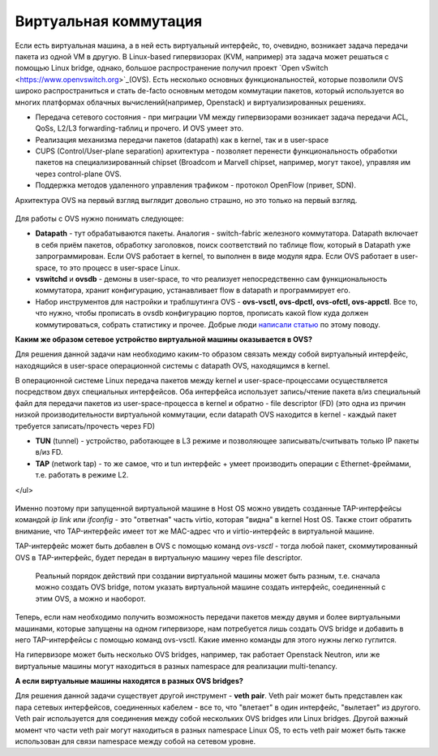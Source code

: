 .. meta::
   :http-equiv=Content-Type: text/html; charset=utf-8

Виртуальная коммутация
======================

Если есть виртуальная машина, а в ней есть виртуальный интерфейс, то, очевидно, возникает задача передачи пакета из одной VM в другую. В Linux-based гипервизорах (KVM, например) эта задача может решаться с помощью Linux bridge, однако, большое распространение получил проект `Open vSwitch <https://www.openvswitch.org>`_(OVS).
Есть несколько основных функциональностей, которые позволили OVS широко распространиться и стать de-facto основным методом коммутации пакетов, который используется во многих платформах облачных вычислений(например, Openstack) и виртуализированных решениях.

* Передача сетевого состояния - при миграции VM между гипервизорами возникает задача передачи ACL, QoSs, L2/L3 forwarding-таблиц и прочего. И OVS умеет это.
* Реализация механизма передачи пакетов (datapath) как в kernel, так и в user-space
* CUPS (Control/User-plane separation) архитектура - позволяет перенести функциональность обработки пакетов на специализированный chipset (Broadcom и Marvell chipset, например, могут такое), управляя им через control-plane OVS.
* Поддержка методов удаленного управления трафиком - протокол OpenFlow (привет, SDN).

Архитектура OVS на первый взгляд выглядит довольно страшно, но это только на первый взгляд.

    .. figure:: https://fs.linkmeup.ru/images/adsm/1/1/ovs_architecture_01.png
           :width: 800
           :align: center


Для работы с OVS нужно понимать следующее:

* **Datapath** - тут обрабатываются пакеты. Аналогия - switch-fabric железного коммутатора. Datapath включает в себя приём пакетов, обработку заголовков, поиск соответствий по таблице flow, который в Datapath уже запрограммирован. Если OVS работает в kernel, то выполнен в виде модуля ядра. Если OVS работает в user-space, то это процесс в user-space Linux.
* **vswitchd** и **ovsdb** - демоны в user-space, то что реализует непосредственно сам функциональность коммутатора, хранит конфигурацию, устанавливает flow в datapath и программирует его.
* Набор инструментов для настройки и траблшутинга OVS - **ovs-vsctl, ovs-dpctl, ovs-ofctl, ovs-appctl**. Все то, что нужно, чтобы прописать в ovsdb конфигурацию портов, прописать какой flow куда должен коммутироваться, собрать статистику и прочее. Добрые люди `написали статью <http://therandomsecurityguy.com/openvswitch-cheat-sheet/>`_ по этому поводу.

**Каким же образом сетевое устройство виртуальной машины оказывается в OVS?**

Для решения данной задачи нам необходимо каким-то образом связать между собой виртуальный интерфейс, находящийся в user-space операционной системы с datapath OVS, находящимся в kernel.

В операционной системе Linux передача пакетов между kernel и user-space-процессами осуществляется посредством двух специальных интерфейсов. Оба интерфейса использует запись/чтение пакета в/из специальный файл для передачи пакетов из user-space-процесса в kernel и обратно - file descriptor (FD) (это одна из причин низкой производительности виртуальной коммутации, если datapath OVS находится в kernel - каждый пакет требуется записать/прочесть через FD)

* **TUN** (tunnel) - устройство, работающее в L3 режиме и позволяющее записывать/считывать только IP пакеты в/из FD.
* **TAP** (network tap) - то же самое, что и tun интерфейс + умеет производить операции с Ethernet-фреймами, т.е. работать в режиме L2.
</ul>

    .. figure:: https://fs.linkmeup.ru/images/adsm/1/1/virtual-devices-all.png
           :width: 800
           :align: center

Именно поэтому при запущенной виртуальной машине в Host OS можно увидеть созданные TAP-интерфейсы командой *ip link* или *ifconfig* - это "ответная" часть virtio, которая "видна" в kernel Host OS. Также стоит обратить внимание, что TAP-интерфейс имеет тот же MAC-адрес что и virtio-интерфейс в виртуальной машине.

TAP-интерфейс может быть добавлен в OVS с помощью команд *ovs-vsctl* - тогда любой пакет, скоммутированный OVS в TAP-интерфейс, будет передан в виртуальную машину через file descriptor.

    Реальный порядок действий при создании виртуальной машины может быть разным, т.е. сначала можно создать OVS bridge, потом указать виртуальной машине создать интерфейс, соединенный с этим OVS, а можно и наоборот.

Теперь, если нам необходимо получить возможность передачи пакетов между двумя и более виртуальными машинами, которые запущены на одном гипервизоре, нам потребуется лишь создать OVS bridge и добавить в него TAP-интерфейсы с помощью команд ovs-vsctl. Какие именно команды для этого нужны легко гуглится.

На гипервизоре может быть несколько OVS bridges, например, так работает Openstack Neutron, или же виртуальные машины могут находиться в разных namespace для реализации multi-tenancy.

**А если виртуальные машины находятся в разных OVS bridges?**

Для решения данной задачи существует другой инструмент - **veth pair**. Veth pair может быть представлен как пара сетевых интерфейсов, соединенных кабелем - все то, что "влетает" в один интерфейс, "вылетает" из другого. Veth pair используется для соединения между собой нескольких OVS bridges или Linux bridges. Другой важный момент что части veth pair могут находиться в разных namespace Linux OS, то есть veth pair может быть также использован для связи namespace между собой на сетевом уровне.
